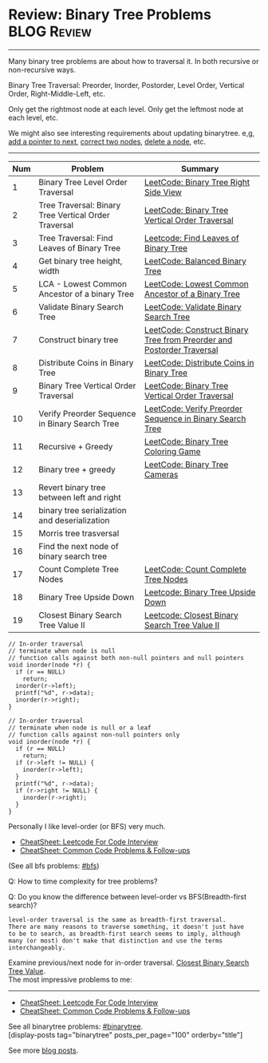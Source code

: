 * Review: Binary Tree Problems                                  :BLOG:Review:
#+STARTUP: showeverything
#+OPTIONS: toc:nil \n:t ^:nil creator:nil d:nil
:PROPERTIES:
:type: binarytree, review
:END:
---------------------------------------------------------------------
Many binary tree problems are about how to traversal it. In both recursive or non-recursive ways.

Binary Tree Traversal: Preorder, Inorder, Postorder, Level Order, Vertical Order, Right-Middle-Left, etc.

Only get the rightmost node at each level. Only get the leftmost node at each level, etc.

We might also see interesting requirements about updating binarytree. e,g, [[https://code.dennyzhang.com/populating-next-right-pointers-in-each-node-ii/][add a pointer to next]], [[https://code.dennyzhang.com/recover-binary-search-tree/][correct two nodes]], [[https://code.dennyzhang.com/delete-node-in-a-bst/][delete a node]], etc.
---------------------------------------------------------------------
#+BEGIN_HTML
<a href="https://github.com/dennyzhang/code.dennyzhang.com/tree/master/review/review-binarytree"><img align="right" width="200" height="183" src="https://www.dennyzhang.com/wp-content/uploads/denny/watermark/github.png" /></a>
#+END_HTML

| Num | Problem                                              | Summary                                                               |
|-----+------------------------------------------------------+-----------------------------------------------------------------------|
|   1 | Binary Tree Level Order Traversal                    | [[https://code.dennyzhang.com/binary-tree-right-side-view][LeetCode: Binary Tree Right Side View]]                                 |
|   2 | Tree Traversal: Binary Tree Vertical Order Traversal | [[https://code.dennyzhang.com/binary-tree-vertical-order-traversal][LeetCode: Binary Tree Vertical Order Traversal]]                        |
|   3 | Tree Traversal: Find Leaves of Binary Tree           | [[https://code.dennyzhang.com/find-leaves-of-binary-tree][Leetcode: Find Leaves of Binary Tree]]                                  |
|   4 | Get binary tree height, width                        | [[https://code.dennyzhang.com/balanced-binary-tree][LeetCode: Balanced Binary Tree]]                                        |
|   5 | LCA - Lowest Common Ancestor of a binary Tree        | [[https://code.dennyzhang.com/lowest-common-ancestor-of-a-binary-tree][LeetCode: Lowest Common Ancestor of a Binary Tree]]                     |
|   6 | Validate Binary Search Tree                          | [[https://code.dennyzhang.com/validate-binary-search-tree][LeetCode: Validate Binary Search Tree]]                                 |
|   7 | Construct binary tree                                | [[https://code.dennyzhang.com/construct-binary-tree-from-preorder-and-postorder-traversal][LeetCode: Construct Binary Tree from Preorder and Postorder Traversal]] |
|   8 | Distribute Coins in Binary Tree                      | [[https://code.dennyzhang.com/distribute-coins-in-binary-tree][LeetCode: Distribute Coins in Binary Tree]]                             |
|   9 | Binary Tree Vertical Order Traversal                 | [[https://code.dennyzhang.com/binary-tree-vertical-order-traversal][LeetCode: Binary Tree Vertical Order Traversal]]                        |
|  10 | Verify Preorder Sequence in Binary Search Tree       | [[https://code.dennyzhang.com/verify-preorder-sequence-in-binary-search-tree][LeetCode: Verify Preorder Sequence in Binary Search Tree]]              |
|  11 | Recursive + Greedy                                   | [[https://code.dennyzhang.com/binary-tree-coloring-game][LeetCode: Binary Tree Coloring Game]]                                   |
|  12 | Binary tree + greedy                                 | [[https://code.dennyzhang.com/binary-tree-cameras][LeetCode: Binary Tree Cameras]]                                         |
|  13 | Revert binary tree between left and right            |                                                                       |
|  14 | binary tree serialization and deserialization        |                                                                       |
|  15 | Morris tree trasversal                               |                                                                       |
|  16 | Find the next node of binary search tree             |                                                                       |
|  17 | Count Complete Tree Nodes                            | [[https://code.dennyzhang.com/count-complete-tree-nodes/][LeetCode: Count Complete Tree Nodes]]                                   |
|  18 | Binary Tree Upside Down                              | [[https://code.dennyzhang.com/binary-tree-upside-down][Leetcode: Binary Tree Upside Down]]                                     |
|  19 | Closest Binary Search Tree Value II                  | [[https://code.dennyzhang.com/closest-binary-search-tree-value-ii][Leetcode: Closest Binary Search Tree Value II]]                         |
#+TBLFM: $1=@-1$1+1;N

#+BEGIN_SRC c++
// In-order traversal
// terminate when node is null
// function calls against both non-null pointers and null pointers
void inorder(node *r) {
  if (r == NULL)
    return;
  inorder(r->left);
  printf("%d", r->data);
  inorder(r->right);
}
#+END_SRC

#+BEGIN_SRC c++
// In-order traversal
// terminate when node is null or a leaf
// function calls against non-null pointers only
void inorder(node *r) {
  if (r == NULL)
    return;
  if (r->left != NULL) {
    inorder(r->left);
  }
  printf("%d", r->data);
  if (r->right != NULL) {
    inorder(r->right);
  }
}
#+END_SRC

Personally I like level-order (or BFS) very much. 

- [[https://cheatsheet.dennyzhang.com/cheatsheet-leetcode-A4][CheatSheet: Leetcode For Code Interview]]
- [[https://cheatsheet.dennyzhang.com/cheatsheet-followup-A4][CheatSheet: Common Code Problems & Follow-ups]]

(See all bfs problems: [[https://code.dennyzhang.com/review-bfs][#bfs]])

Q: How to time complexity for tree problems?

Q: Do you know the difference between level-order vs BFS(Breadth-first search)?

#+BEGIN_EXAMPLE
level-order traversal is the same as breadth-first traversal. 
There are many reasons to traverse something, it doesn't just have 
to be to search, as breadth-first search seems to imply, although 
many (or most) don't make that distinction and use the terms interchangeably.
#+END_EXAMPLE

Examine previous/next node for in-order traversal. [[https://code.dennyzhang.com/closest-binary-search-tree-value][Closest Binary Search Tree Value]].
The most impressive problems to me:
---------------------------------------------------------------------
- [[https://cheatsheet.dennyzhang.com/cheatsheet-leetcode-A4][CheatSheet: Leetcode For Code Interview]]
- [[https://cheatsheet.dennyzhang.com/cheatsheet-followup-A4][CheatSheet: Common Code Problems & Follow-ups]]

See all binarytree problems: [[https://code.dennyzhang.com/review-binarytree/][#binarytree]].
[display-posts tag="binarytree" posts_per_page="100" orderby="title"]

See more [[https://code.dennyzhang.com/?s=blog+posts][blog posts]].

#+BEGIN_HTML
<div style="overflow: hidden;">
<div style="float: left; padding: 5px"> <a href="https://www.linkedin.com/in/dennyzhang001"><img src="https://www.dennyzhang.com/wp-content/uploads/sns/linkedin.png" alt="linkedin" /></a></div>
<div style="float: left; padding: 5px"><a href="https://github.com/DennyZhang"><img src="https://www.dennyzhang.com/wp-content/uploads/sns/github.png" alt="github" /></a></div>
<div style="float: left; padding: 5px"><a href="https://www.dennyzhang.com/slack" target="_blank" rel="nofollow"><img src="https://www.dennyzhang.com/wp-content/uploads/sns/slack.png" alt="slack"/></a></div>
</div>
#+END_HTML
* org-mode configuration                                           :noexport:
#+STARTUP: overview customtime noalign logdone showall
#+DESCRIPTION:
#+KEYWORDS:
#+LATEX_HEADER: \usepackage[margin=0.6in]{geometry}
#+LaTeX_CLASS_OPTIONS: [8pt]
#+LATEX_HEADER: \usepackage[english]{babel}
#+LATEX_HEADER: \usepackage{lastpage}
#+LATEX_HEADER: \usepackage{fancyhdr}
#+LATEX_HEADER: \pagestyle{fancy}
#+LATEX_HEADER: \fancyhf{}
#+LATEX_HEADER: \rhead{Updated: \today}
#+LATEX_HEADER: \rfoot{\thepage\ of \pageref{LastPage}}
#+LATEX_HEADER: \lfoot{\href{https://github.com/dennyzhang/cheatsheet.dennyzhang.com/tree/master/cheatsheet-leetcode-A4}{GitHub: https://github.com/dennyzhang/cheatsheet.dennyzhang.com/tree/master/cheatsheet-leetcode-A4}}
#+LATEX_HEADER: \lhead{\href{https://cheatsheet.dennyzhang.com/cheatsheet-slack-A4}{Blog URL: https://cheatsheet.dennyzhang.com/cheatsheet-leetcode-A4}}
#+AUTHOR: Denny Zhang
#+EMAIL:  denny@dennyzhang.com
#+TAGS: noexport(n)
#+PRIORITIES: A D C
#+OPTIONS:   H:3 num:t toc:nil \n:nil @:t ::t |:t ^:t -:t f:t *:t <:t
#+OPTIONS:   TeX:t LaTeX:nil skip:nil d:nil todo:t pri:nil tags:not-in-toc
#+EXPORT_EXCLUDE_TAGS: exclude noexport
#+SEQ_TODO: TODO HALF ASSIGN | DONE BYPASS DELEGATE CANCELED DEFERRED
#+LINK_UP:
#+LINK_HOME:

